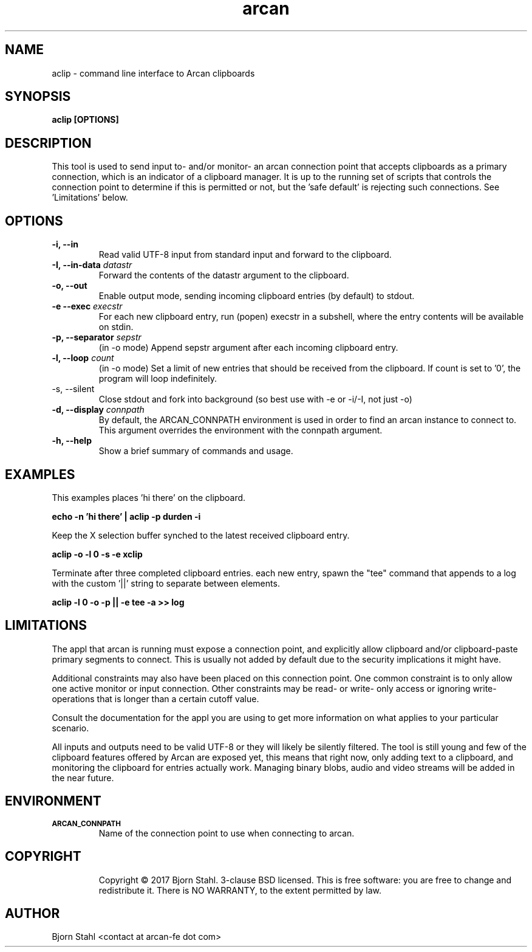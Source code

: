 .\" groff -man -Tascii aclip.1
.TH arcan 1 "February 2017" aclip "User manual"
.SH NAME
aclip \- command line interface to Arcan clipboards
.SH SYNOPSIS
.B aclip [OPTIONS]

.SH DESCRIPTION
This tool is used to send input to- and/or monitor- an arcan connection point
that accepts clipboards as a primary connection, which is an indicator of
a clipboard manager. It is up to the running set of scripts that controls
the connection point to determine if this is permitted or not, but
the 'safe default' is rejecting such connections. See 'Limitations' below.

.SH OPTIONS
.IP "\fB\-i, \-\-in\fR"
Read valid UTF-8 input from standard input and forward to the clipboard.

.IP "\fB\-I, \-\-in-data \fIdatastr\fR"
Forward the contents of the datastr argument to the clipboard.

.IP "\fB\-o, \-\-out\fR"
Enable output mode, sending incoming clipboard entries (by default) to stdout.

.IP "\fB\-e \-\-exec \fIexecstr\fR"
For each new clipboard entry, run (popen) execstr in a subshell, where the
entry contents will be available on stdin.

.IP "\fB\-p, \-\-separator \fIsepstr\fR"
(in -o mode) Append sepstr argument after each incoming clipboard entry.

.IP "\fB\-l, \-\-loop\fR \fIcount\fR"
(in -o mode) Set a limit of new entries that should be received from the
clipboard. If count is set to '0', the program will loop indefinitely.

.IP "\fQ\-s, \-\-silent\fR"
Close stdout and fork into background (so best use with -e or -i/-I, not just -o)

.IP "\fB\-d, \-\-display\fR \fIconnpath\fR"
By default, the ARCAN_CONNPATH environment is used in order to find an
arcan instance to connect to. This argument overrides the environment
with the connpath argument.

.IP "\fB\-h, \-\-help\fR"
Show a brief summary of commands and usage.

.SH EXAMPLES

.PP
This examples places 'hi there' on the clipboard.

.B echo -n 'hi there' | aclip -p durden -i

.PP
Keep the X selection buffer synched to the latest received clipboard entry.

.B aclip -o -l 0 -s -e xclip

.PP
Terminate after three completed clipboard entries. each new entry, spawn the
"tee" command that appends to a log with the custom '||' string to separate
between elements.

.B aclip -l 0 -o -p "||" -e "tee -a >> log"

.SH LIMITATIONS
The appl that arcan is running must expose a connection point, and explicitly
allow clipboard and/or clipboard-paste primary segments to connect. This is
usually not added by default due to the security implications it might have.

Additional constraints may also have been placed on this connection point.
One common constraint is to only allow one active monitor or input connection.
Other constraints may be read- or write- only access or ignoring write-
operations that is longer than a certain cutoff value.

Consult the documentation for the appl you are using to get more information
on what applies to your particular scenario.

All inputs and outputs need to be valid UTF-8 or they will likely be silently
filtered. The tool is still young and few of the clipboard features offered by
Arcan are exposed yet, this means that right now, only adding text to a
clipboard, and monitoring the clipboard for entries actually work. Managing
binary blobs, audio and video streams will be added in the near future.

.SH ENVIRONMENT
.TP
.SM
\fBARCAN_CONNPATH\fR
Name of the connection point to use when connecting to arcan.
.TP
.SH COPYRIGHT
Copyright  ©  2017 Bjorn Stahl. 3-clause BSD licensed. This is free software:
you are free  to  change and redistribute it. There is NO WARRANTY,
to the extent permitted by law.

.SH AUTHOR
Bjorn Stahl <contact at arcan-fe dot com>
